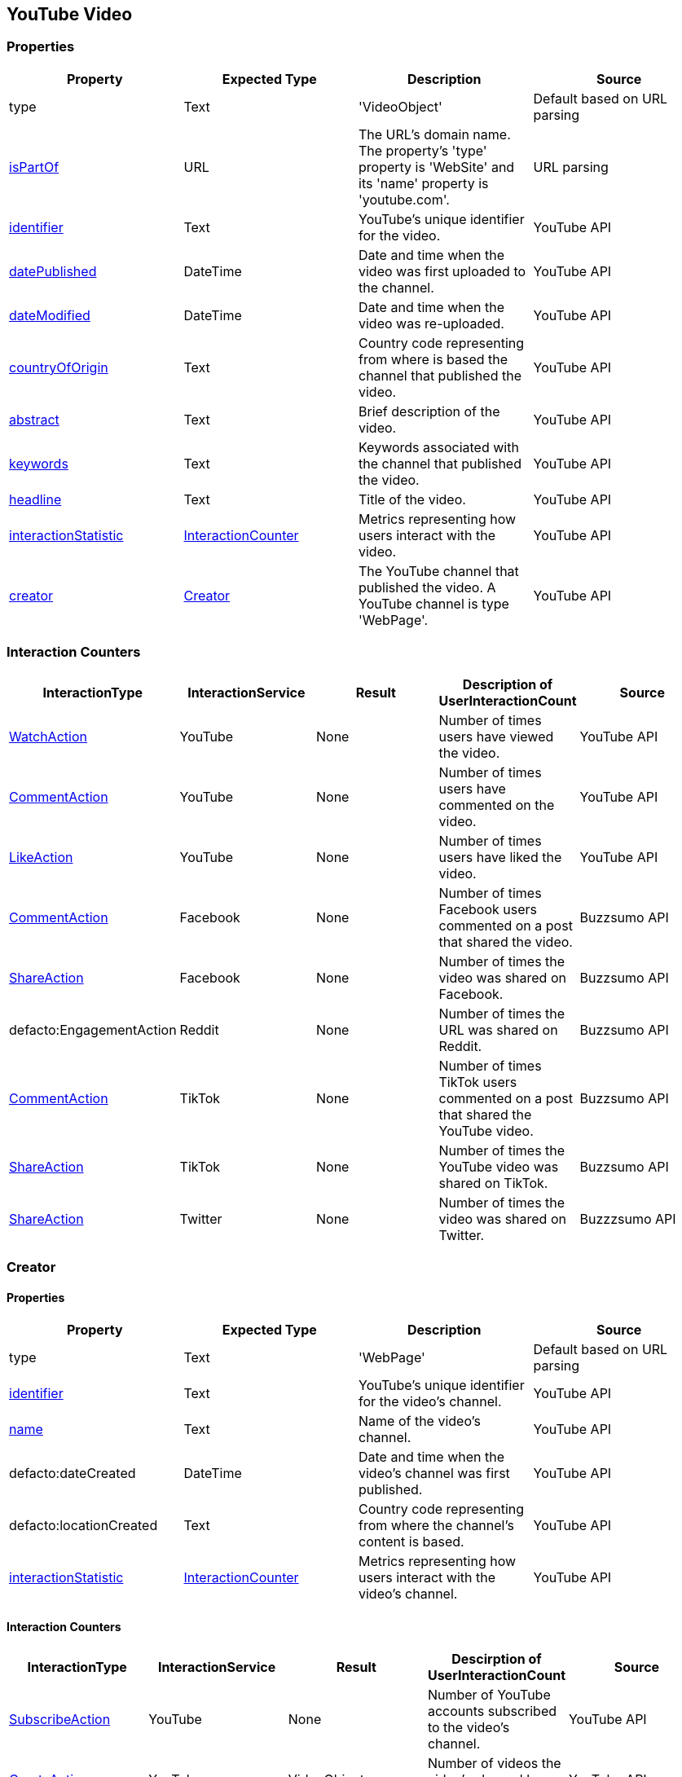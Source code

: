 == YouTube Video

=== Properties
[%header,format=csv]
|===
Property,Expected Type,Description,Source
type,Text,'VideoObject',Default based on URL parsing
link:https://schema.org/isPartOf[isPartOf],URL,"The URL's domain name. The property's 'type' property is 'WebSite' and its 'name' property is 'youtube.com'.",URL parsing
link:https://schema.org/identifier[identifier],Text,YouTube's unique identifier for the video.,YouTube API
link:https://schema.org/datePublished[datePublished],DateTime,Date and time when the video was first uploaded to the channel.,YouTube API
link:https://schema.org/dateModified[dateModified],DateTime,Date and time when the video was re-uploaded.,YouTube API
link:https://schema.org/countryOfOrigin[countryOfOrigin],Text,Country code representing from where is based the channel that published the video.,YouTube API
link:https://schema.org/abstract[abstract],Text,Brief description of the video.,YouTube API
link:https://schema.org/keywords[keywords],Text,Keywords associated with the channel that published the video.,YouTube API
link:https://schema.org/headline[headline],Text,Title of the video.,YouTube API
link:https://schema.org/interactionStatistic[interactionStatistic],link:https://schema.org/InteractionCounter[InteractionCounter],Metrics representing how users interact with the video.,YouTube API
link:https://schema.org/creator[creator],link:https://schema.org/creator[Creator],"The YouTube channel that published the video. A YouTube channel is type 'WebPage'.",YouTube API
|===

=== Interaction Counters
[%header,format=csv]
|===
InteractionType,InteractionService,Result,Description of UserInteractionCount,Source
link:https://schema.org/WatchAction[WatchAction],YouTube,None,Number of times users have viewed the video.,YouTube API
link:https://schema.org/CommentAction[CommentAction],YouTube,None,Number of times users have commented on the video.,YouTube API
link:https://schema.org/LikeAction[LikeAction],YouTube,None,Number of times users have liked the video.,YouTube API
link:https://schema.org/CommentAction[CommentAction],Facebook,None,Number of times Facebook users commented on a post that shared the video.,Buzzsumo API
link:https://schema.org/ShareAction[ShareAction],Facebook,None,Number of times the video was shared on Facebook.,Buzzsumo API
defacto:EngagementAction,Reddit,None,Number of times the URL was shared on Reddit.,Buzzsumo API
link:https://schema.org/CommentAction[CommentAction],TikTok,None,Number of times TikTok users commented on a post that shared the YouTube video.,Buzzsumo API
link:https://schema.org/ShareAction[ShareAction],TikTok,None,Number of times the YouTube video was shared on TikTok.,Buzzsumo API
link:https://schema.org/ShareAction[ShareAction],Twitter,None,Number of times the video was shared on Twitter.,Buzzzsumo API
|===

=== Creator

==== Properties
[%header,format=csv]
|===
Property,Expected Type,Description,Source
type,Text,'WebPage',Default based on URL parsing
link:https://schema.org/identifier[identifier],Text,YouTube's unique identifier for the video's channel.,YouTube API
link:https://schema.org/name[name],Text,Name of the video's channel.,YouTube API
defacto:dateCreated,DateTime,Date and time when the video's channel was first published.,YouTube API
defacto:locationCreated,Text,Country code representing from where the channel's content is based.,YouTube API
link:https://schema.org/interactionStatistic[interactionStatistic],link:https://schema.org/InteractionCounter[InteractionCounter],Metrics representing how users interact with the video's channel.,YouTube API
|===

==== Interaction Counters
[%header,format=csv]
|===
InteractionType,InteractionService,Result,Descirption of UserInteractionCount,Source
link:https://schema.org/SubscribeAction[SubscribeAction],YouTube,None,Number of YouTube accounts subscribed to the video's channel.,YouTube API
link:https://schema.org/CreateAction[CreateAction],YouTube,VideoObject,Number of videos the video's channel has created.,YouTube API
|===
